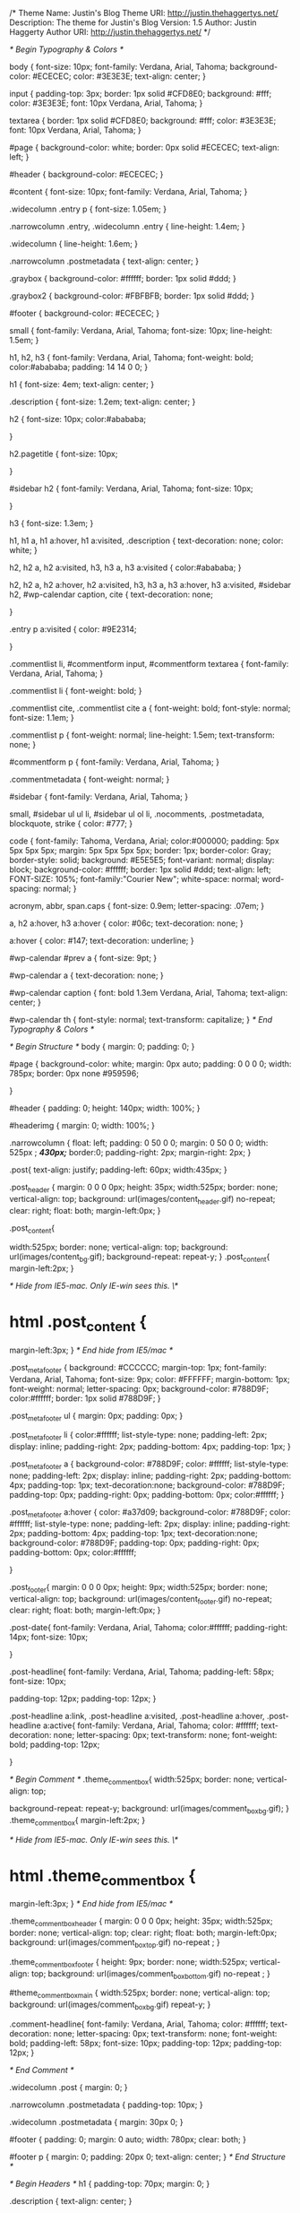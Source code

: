 /*
Theme Name: Justin's Blog
Theme URI: http://justin.thehaggertys.net/
Description: The theme for Justin's Blog
Version: 1.5
Author: Justin Haggerty
Author URI: http://justin.thehaggertys.net/
*/

/* Begin Typography & Colors */

body {
	font-size: 10px;
	font-family: Verdana, Arial, Tahoma; 
	background-color: #ECECEC;
	color: #3E3E3E;
	text-align: center;
	}

input {
	padding-top: 3px;
	border: 1px solid #CFD8E0;
	background: #fff;
	color: #3E3E3E;
	font: 10px Verdana, Arial, Tahoma; 
}

textarea {
	border: 1px solid #CFD8E0;
	background: #fff;
	color: #3E3E3E;
	font: 10px Verdana, Arial, Tahoma; 
}



#page {
	background-color: white;
	border: 0px solid #ECECEC;
	text-align: left;
	}

#header {
	background-color: #ECECEC;
	}

#content {
	font-size: 10px;
	font-family: Verdana, Arial, Tahoma; 
	}

.widecolumn .entry p {
	font-size: 1.05em;
	}

.narrowcolumn .entry, .widecolumn .entry {
	line-height: 1.4em;
	}

.widecolumn {
	line-height: 1.6em;
	}
	
.narrowcolumn .postmetadata {
	text-align: center;
	}

.graybox {
	background-color: #ffffff;
	border: 1px solid #ddd;
	}

.graybox2 {
	background-color: #FBFBFB;
	border: 1px solid #ddd;
	}
	
#footer {
	background-color: #ECECEC;
	}

small {
	font-family: Verdana, Arial, Tahoma; 
	font-size: 10px;
	line-height: 1.5em;
	}

h1, h2, h3 {
	font-family: Verdana, Arial, Tahoma; 
	font-weight: bold;
	color:#abababa;
	padding: 14 14 0 0;
	}

h1 {
	font-size: 4em;
	text-align: center;
	}

.description {
	font-size: 1.2em;
	text-align: center;
	}

h2 {
		font-size: 10px;
		color:#abababa;

	}

h2.pagetitle {
		font-size: 10px;

	}

#sidebar h2 {
	font-family: Verdana, Arial, Tahoma; 
	font-size: 10px;

	}

h3 {
	font-size: 1.3em;
	}

h1, h1 a, h1 a:hover, h1 a:visited, .description {
	text-decoration: none;
	color: white;
	}

h2, h2 a, h2 a:visited, h3, h3 a, h3 a:visited {
	color:#abababa; 
	}

h2, h2 a, h2 a:hover, h2 a:visited, h3, h3 a, h3 a:hover, h3 a:visited, #sidebar h2, #wp-calendar caption, cite {
	text-decoration: none;

	}

.entry p a:visited {
	color: #9E2314;

	}

.commentlist li, #commentform input, #commentform textarea {
	font-family: Verdana, Arial, Tahoma; 
	}
	
.commentlist li {
	font-weight: bold;
	}

.commentlist cite, .commentlist cite a {
	font-weight: bold;
	font-style: normal;
	font-size: 1.1em;
	}

.commentlist p {
	font-weight: normal;
	line-height: 1.5em;
	text-transform: none;
	}

#commentform p {
	font-family: Verdana, Arial, Tahoma; 
	}

.commentmetadata {
	font-weight: normal;
	}

#sidebar {
	font-family: Verdana, Arial, Tahoma; 
	}

small, #sidebar ul ul li, #sidebar ul ol li, .nocomments, .postmetadata, blockquote, strike {
	color: #777;
	}
	
code {
	font-family: Tahoma, Verdana, Arial;
	color:#000000;
	padding: 5px 5px 5px 5px;
	margin: 5px 5px 5px 5px;
	border: 1px;
	border-color: Gray;
	border-style: solid;
	background: #E5E5E5;
	font-variant: normal;
	display: block;
	background-color: #ffffff;
	border: 1px solid #ddd;
	text-align: left;
	FONT-SIZE: 105%; 
	font-family:"Courier New"; 
	white-space: normal;
	word-spacing: normal;
	}

acronym, abbr, span.caps
{
	font-size: 0.9em;
	letter-spacing: .07em;
	}

a, h2 a:hover, h3 a:hover {
	color: #06c;
	text-decoration: none;
	}

a:hover {
	color: #147;
	text-decoration: underline;
	}
	
#wp-calendar #prev a {
	font-size: 9pt;
	}

#wp-calendar a {
	text-decoration: none;
	}

#wp-calendar caption {
	font: bold 1.3em Verdana, Arial, Tahoma; 
	text-align: center;
	}

#wp-calendar th {
	font-style: normal;
	text-transform: capitalize;
	}
/* End Typography & Colors */



/* Begin Structure */
body {
	margin: 0;
	padding: 0; 
	}

#page {
	background-color: white;
	margin: 0px auto;
	padding: 0 0 0 0;
	width: 785px;
	border: 0px none #959596;

	}
	
#header {
	padding: 0;
	height: 140px;
	width: 100%;
	}

#headerimg {
	margin: 0;
	width: 100%;
	}

.narrowcolumn {
	float: left;
	padding: 0 50 0 0;
	margin: 0 50 0 0;
	width: 525px ; /*430px;*/
	border:0;
	padding-right: 2px;
	margin-right: 2px;
	}

	
.post{
   text-align: justify;
	padding-left: 60px;
	width:435px;
}

.post_header {
	margin: 0 0 0 0px;
   height: 35px;
	width:525px;
	border: none;
	vertical-align: top;
	background: url(images/content_header.gif) no-repeat;
	clear: right;
	float: both;
   margin-left:0px;
}


.post_content{

	width:525px;
	border: none;
	vertical-align: top;
	background: url(images/content_bg.gif); 
	background-repeat: repeat-y;
}
.post_content{
	margin-left:2px;
}

/* Hide from IE5-mac. Only IE-win sees this. \*/
* html .post_content {
		margin-left:3px;
}
/* End hide from IE5/mac */

.post_meta_footer {
	background: #CCCCCC;
	margin-top: 1px;
	font-family: Verdana, Arial, Tahoma; 
	font-size: 9px;
	color: #FFFFFF;
	margin-bottom: 1px;
	font-weight: normal;
	letter-spacing: 0px;
	background-color: #788D9F;
	color:#ffffff;
	border: 1px solid #788D9F;
}

.post_meta_footer ul {
	margin: 0px;
	padding: 0px;
}

.post_meta_footer li {
	color:#ffffff;
	list-style-type: none;
	padding-left: 2px;
	display: inline;
	padding-right: 2px;
	padding-bottom: 4px;
	padding-top: 1px;
}

.post_meta_footer a {
	background-color: #788D9F;
	color: #ffffff;
	list-style-type: none;
	padding-left: 2px;
	display: inline;
	padding-right: 2px;
	padding-bottom: 4px;
	padding-top: 1px;
	text-decoration:none;
	background-color: #788D9F;
	padding-top: 0px;
	padding-right: 0px;
	padding-bottom: 0px;
	color:#ffffff;
}

.post_meta_footer a:hover {
	color: #a37d09;
	background-color: #788D9F;
	color: #ffffff;
	list-style-type: none;
	padding-left: 2px;
	display: inline;
	padding-right: 2px;
	padding-bottom: 4px;
	padding-top: 1px;
	text-decoration:none;
	background-color: #788D9F;
	padding-top: 0px;
	padding-right: 0px;
	padding-bottom: 0px;
	color:#ffffff;

}

.post_footer{
	margin: 0 0 0 0px;
   height: 9px;
	width:525px;
	border: none;
	vertical-align: top;
	background: url(images/content_footer.gif) no-repeat;
	clear: right;
	float: both;
	margin-left:0px;
	}
	


.post-date{
		font-family: Verdana, Arial, Tahoma; 
		color:#ffffff;
		padding-right: 14px;
		font-size: 10px;	
	
		
}

.post-headline{
		font-family: Verdana, Arial, Tahoma; 
		padding-left: 58px;
		font-size: 10px;	

	padding-top: 12px;
		padding-top: 12px;
}

.post-headline a:link, .post-headline a:visited, .post-headline a:hover, .post-headline a:active{
	font-family: Verdana, Arial, Tahoma; 
	color: #ffffff;
	text-decoration: none;
	letter-spacing: 0px;
	text-transform: none;
	font-weight: bold;
	padding-top: 12px;

}

/* Begin Comment */
.theme_comment_box{
	width:525px;
	border: none;
	vertical-align: top;

	background-repeat: repeat-y;
	background: url(images/comment_box_bg.gif);
}
.theme_comment_box{
	margin-left:2px;
}

/* Hide from IE5-mac. Only IE-win sees this. \*/
* html .theme_comment_box {
		margin-left:3px;
}
/* End hide from IE5/mac */

.theme_comment_box_header {
	margin: 0 0 0 0px;
   height: 35px;
	width:525px;
	border: none;
	vertical-align: top;
	clear: right;
	float: both;
	margin-left:0px;
	background: url(images/comment_box_top.gif) no-repeat ;
}

.theme_comment_box_footer {
   height: 9px;
	border: none;
	width:525px;
	vertical-align: top;
	background: url(images/comment_box_bottom.gif) no-repeat ;
}


#theme_comment_box_main {
	width:525px;
	border: none;
	vertical-align: top;
	background: url(images/comment_box_bg.gif) repeat-y;
}

.comment-headline{
	font-family: Verdana, Arial, Tahoma; 
	color: #ffffff;
	text-decoration: none;
	letter-spacing: 0px;
	text-transform: none;
	font-weight: bold;
	padding-left: 58px;
	font-size: 10px;	
	padding-top: 12px;
	padding-top: 12px;
}

/* End Comment */

.widecolumn .post {
	margin: 0;
	}

.narrowcolumn .postmetadata {
	padding-top: 10px;
	}

.widecolumn .postmetadata {
	margin: 30px 0;
	}
	
#footer {
	padding: 0;
	margin: 0 auto;
	width: 780px;
	clear: both;
	}

#footer p {
	margin: 0;
	padding: 20px 0;
	text-align: center;
	}
/* End Structure */



/*	Begin Headers */
h1 {
	padding-top: 70px;
	margin: 0;
	}

.description {
	text-align: center;
	}

h2 {
	margin: 30px 0 0;
	}

h2.pagetitle {
	margin-top: 30px;
	text-align: center;
}

#sidebar h2 {
	margin: 5px 0 0;
	padding: 0;
	}

h3 {
	padding: 0;
	margin: 30px 0 0;
	}

h3.comments {
	padding: 0;
	margin: 40px auto 20px ;
	}
/* End Headers */



/* Begin Images */
p img {
	padding: 0;
	max-width: 100%;
	}

/*	Using 'class="alignright"' on an image will (who would've
	thought?!) align the image to the right. And using 'class="centered',
	will of course center the image. This is much better than using
	align="center", being much more futureproof (and valid) */
	
img.centered {
	display: block;
	margin-left: auto;
	margin-right: auto;
	}
	
img.alignright {
	padding: 4px;
	margin: 0 0 2px 7px;
	display: inline;
	}

img.alignleft {
	padding: 4px;
	margin: 0 7px 2px 0;
	display: inline;
	}

.alignright {
	float: right;
	}
	
.alignleft {
	float: left
	}
/* End Images */



/* Begin Lists

	Special stylized non-IE bullets
	Do not work in Internet Explorer, which merely default to normal bullets. */

html>body .entry ul {
	margin-left: 0px;
	padding: 0 0 0 30px;
	list-style: none;
	padding-left: 10px;
	text-indent: -10px;
	} 

html>body .entry li {
	margin: 7px 0 8px 10px;
	}

.entry ul li:before, #sidebar ul ul li:before {
	content: "\00BB \0020";
	}

.entry ol {
	padding: 0 0 0 35px;
	margin: 0;
	}

.entry ol li {
	margin: 0;
	padding: 0;
	}

.postmetadata ul, .postmetadata li {
	display: inline;
	list-style-type: none;
	list-style-image: none;
	}
	
#sidebar ul, #sidebar ul ol {
	margin: 0;
	padding: 0;
	}

#sidebar ul li {
	list-style-type: none;
	list-style-image: none;
	margin-bottom: 15px;
	}

#sidebar ul p, #sidebar ul select {
	margin: 5px 0 8px;
	}

#sidebar ul ul, #sidebar ul ol {
	margin: 5px 0 0 10px;
	}

#sidebar ul ul ul, #sidebar ul ol {
	margin: 0 0 0 10px;
	}

ol li, #sidebar ul ol li {
	list-style: decimal outside;
	}

#sidebar ul ul li, #sidebar ul ol li {
	margin: 3px 0 0;
	padding: 0;
	}
/* End Entry Lists */



/* Begin Form Elements */
#searchform {
	margin: 0px auto;
	padding: 0px 0px; 
	text-align: center;
	}

#sidebar #searchform #s {
	width: 130px;
	padding: 2px;
	}

#sidebar #searchsubmit {
	padding: 1px;
	}

.entry form { /* This is mainly for password protected posts, makes them look better. */
	text-align:center;
	}

select {
	width: 130px;
	}

#commentform input {
	width: 170px;
	padding: 2px;
	margin: 5px 5px 1px 0;
	}

#commentform textarea {
	width: 100%;
	padding: 2px;
	}

#commentform #submit {
	margin: 0;
	float: right;
	}
/* End Form Elements */



/* Begin Comments*/
.graybox {
	margin: 0;
	padding: 10px;	
	}

.commentlist {
	padding: 0;
	text-align: justify;
	}

.commentlist li {
	margin: 15px 0 3px;
	padding: 5px 10px 3px;
	list-style: none;
	}

.commentlist p {
	margin: 10px 5px 10px 0;
	}

#commentform p {
	margin: 5px 0;
	}

.nocomments {
	text-align: center;
	margin: 0;
	padding: 0;
	}

.commentmetadata {
	margin: 0;
	display: block;
	}
/* End Comments */


/* Begin Calender Header */

#theme_calender_box {
	margin: 0 0 0 0; 
	padding: 0 0 0 0;
	width:227px;
	border: none;
}

#theme_calender_box {
	margin-left: 535px;
}

/* Hide from IE5-mac. Only IE-win sees this. \*/
* html #theme_calender_box {
	margin-left: 533px;
}
/* End hide from IE5/mac */




#theme_calender_box_header {
   height: 34px;
	width:244px;
	border: none;
	vertical-align: top;
	background: url(images/sidebar_calender_header.gif) no-repeat ;
}
#theme_calender_box_main {
	vertical-align: top;
	width:244px;
	background: url(images/sidebar_bg.gif) repeat-y;
}

#theme_calender_box_footer {
	height: 14;
	width:244px;
	border: none;
	vertical-align: top;
	background: url(images/sidebar_bottom.gif) no-repeat ;
}

/* END Calender Header */



/* Begin sidebar box */

.theme_sidebar_box {
	margin: 0 0 0 0; 
	padding: 0 0 0 0;
	width:227px;
	border: none;
}

.theme_sidebar_box {
	margin-left: 535px;
}

/* Hide from IE5-mac. Only IE-win sees this. \*/
* html .theme_sidebar_box {
	margin-left: 533px;
}
/* End hide from IE5/mac */


.theme_sidebar_box_header_small {
   height: 14px;
	width:244px;
	border: none;
	vertical-align: top;
	background: url(images/small_sidebar_header.gif) no-repeat ;
}

.theme_sidebar_box_header {
   height: 34px;
	width:244px;
	border: none;
	vertical-align: top;
	background: url(images/sidebar_header.gif) no-repeat ;
}
.theme_sidebar_box_main {
	vertical-align: top;
	width:244px;
	background: url(images/sidebar_bg.gif) repeat-y;
}

.theme_sidebar_box_footer {
	height: 14px;
	width:244px;
	border: none;
	vertical-align: top;
	background: url(images/sidebar_bottom.gif) no-repeat ;
}

.theme_sidebar-headline{
		padding-left: 24px;
		width:50px;
		padding-top: 12px;
		font-size: 10px;	
		color: #ffffff;
	   text-decoration: none;
		letter-spacing: 0px;
		text-transform: normal;
		font-weight: bold;
}

.theme_sidebar-headline_cat{
		padding-left: 24px;
		width:50px;
		padding-top: 12px;
		font-size: 10px;	
		color: #ffffff;
	   text-decoration: none;
		letter-spacing: 0px;
		text-transform: normal;
		font-weight: bold;
		background: url(images/icons/book.gif) no-repeat ;
		background-position: 12px 13px;
}

.theme_sidebar-headline_search{
                padding-left: 24px;
                width:50px;
                padding-top: 12px;
                font-size: 10px;
                color: #ffffff;
           text-decoration: none;
                letter-spacing: 0px;
                text-transform: normal;
                font-weight: bold;
                background: url(images/icons/mag_glass.gif) no-repeat ;
                background-position: 12px 13px;
}


.theme_sidebar-headline_links{
		padding-left: 24px;
		width:50px;
		padding-top: 12px;
		font-size: 10px;	
		color: #ffffff;
	   text-decoration: none;
		letter-spacing: 0px;
		text-transform: normal;
		font-weight: bold;
		background: url(images/icons/external.gif) no-repeat ;
		background-position: 12px 13px;
}

.theme_sidebar-headline_archiv{
		padding-left: 24px;
		width:50px;
		padding-top: 12px;
		font-size: 10px;	
		color: #ffffff;
	   text-decoration: none;
		letter-spacing: 0px;
		text-transform: normal;
		font-weight: bold;
		background: url(images/icons/documents.gif) no-repeat ;
		background-position: 12px 13px;
}

.theme_sidebar-headline_obama{
		padding-left: 24px;
		width:50px;
		padding-top: 12px;
		font-size: 10px;	
		color: #ffffff;
	   text-decoration: none;
		letter-spacing: 0px;
		text-transform: normal;
		font-weight: bold;
		background: url(images/icons/usflag.gif) no-repeat ;
		background-position: 12px 13px;
}
/* Begin InfoBox */
.info_box {
	margin: 0px;
	padding: 0px;
	list-style-type: none;
	padding-left: 10px;
}

.info_box{
	margin: 0px 4px 0px;
	list-style-type: none;
	width: 191px;

}
.meta_data {
		padding-top: 5px;
		padding-left: 10px;
		line-height: 10px;
		margin: 0 7px 2px 0;
		
}
.info_box a {
	text-decoration:none;
	color: #003366;
	display: block;
	padding-top: 0px;
	padding-right: 0px;
	padding-bottom: 0px;
	padding-left: 0px;
}

.info_box a:hover {
	text-decoration:none;
	color: #003366;
	padding: 0px 0px 0px 0px;
}
/* END INFOBOX */

/* Begin Cat formating */

.categories ul {
	margin: 0px;
	padding: 0px;
	list-style-type: none;
	padding-left: 11px;
}

.categories li {
	margin: 0px 0px 0px;
	list-style-type: none;
	width: 191px;
	line-height: 16px;
}
/*#003366*/
.categories a {
	text-decoration:none;
	color: #003366;
	display: block;
	padding-top: 0px;
	padding-right: 0px;
	padding-bottom: 0px;
	padding-left: 4px;
	border-bottom: 1px solid #DFDFDF;
}

.categories a:hover {
	text-decoration:none;
	background-color: #788D9F;
	padding-top: 0px;
	padding-right: 0px;
	padding-bottom: 0px;
	padding-left: 4px;
	color:#ffffff;
}



/* End Cat Formating*/

/* Begin Obama formating */

.obama ul {
	margin: 0px;
	padding: 0px;
	list-style-type: none;
	padding-left: 11px;
}

.obama li {
	margin: 0px 0px 0px;
	list-style-type: none;
	width: 191px;
	line-height: 16px;
}
/*#003366*/
.obama a {
	text-decoration:none;
	color: #003366;
	display: block;
	padding-top: 0px;
	padding-right: 0px;
	padding-bottom: 0px;
	padding-left: 22px;
	border-bottom: 0px;
}

/* End Cat Formating*/

/* end sidebar box */
/* Begin Sidebar */

#sidebar
{
	padding: 0px 0 0px 0;
	margin-left: 535px;
	width: 190px; 
	}

#sidebar form {
	margin: 0;
	}
/* End Sidebar */



/* Begin Calendar */
#wp-calendar {
	empty-cells: show;
	width: 180px;
	margin-left:15px; 
	text-align: center;
	font-size: 10px;
	font-family: Verdana, Arial, Tahoma; 
	color: #003366;
	}
	
#wp-calendar a, #wp-calendar a:active, #wp-calendar a:visited  {
	display: block;
	color: #003366;
	text-decoration: none;
	background-color: Silver;
}
	
#wp-calendar a:hover {
	display: block;
	color: #003366;
	text-decoration:none;
	background-color: #788D9F;
	color:#ffffff;
	}
	
#wp-calendar #next a {
	padding-right: 0px;
	text-align: right;
	font-size: 10.5px;
	font-family: Tahoma, Verdana, Arial;
	}
	
#wp-calendar #next a, #wp-calendar #prev a:active, #wp-calendar #prev a:visited  {
	display: block;
	color: #003366;
	text-decoration: none;
	background-color: transparent;
}
	

#wp-calendar #prev a {
	padding-left: 0px;
	text-align: left;
	font-size: 10.5px;
	font-family: Tahoma, Verdana, Arial;
	}

#wp-calendar #prev a, #wp-calendar #prev a:active, #wp-calendar #prev a:visited  {
	display: block;
	color: #003366;
	text-decoration: none;
	background-color: transparent;
}
	



#wp-calendar caption {
	font-size: 9px;
	font-family: Verdana, Arial, Tahoma;
	font-weight: normal;
	text-align: center;
	width: 100%;
	}

#wp-calendar td {
	padding: 1px 0;
	text-align: center;
	}

#wp-calendar td.pad:hover { /* Doesn't work in IE */
	/*background-color: #fff; */
	
	}
/* End Calendar */



/* Begin Various Tags & Classes */
acronym, abbr, span.caps {
	cursor: help;
	}

acronym, abbr {
	border-bottom: 1px dashed #999;
	}

blockquote {
	margin: 15px 30px 0 10px;
	padding-left: 20px;
	border-left: 5px solid #ddd;
	font-family: Tahoma, Verdana, Arial;
	color:#000000;
	padding: 5px 5px 5px 5px;
	margin: 5px 5px 5px 5px;
	border: 1px;
	border-color: Gray;
	border-style: solid;
	background: url(images/theme_bg.gif);
	background-repeat: repeat;
	font-variant: normal;
	display: block;
	font-family: Tahoma, Verdana, Arial;
	color:#000000;
	padding: 5px 5px 5px 5px;
	margin: 5px 5px 5px 5px;
	border: 1px;
	border-color: Gray;
	border-style: solid;
	background: #E5E5E5;
	font-variant: normal;
	display: block;
	background-color: #ffffff;
	border: 1px solid #ddd;
	text-align: left;

	white-space: normal;
	word-spacing: normal;
	}

blockquote cite {
	margin: 5px 0 0;
	display: block;
	}

.center {
	text-align: center;
	}

hr {
	display: none;
	}

a img {
	border: none;
	}

.navigation {
	display: block;
	text-align: center;
	margin-top: 10px;
	margin-bottom: 60px;
	}
/* End Various Tags & Classes*/


